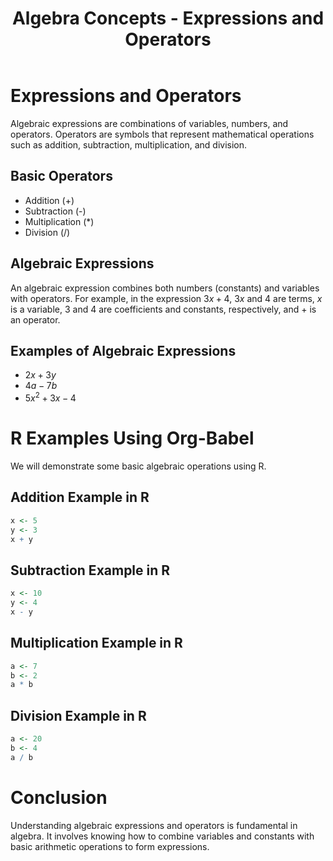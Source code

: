 #+TITLE: Algebra Concepts - Expressions and Operators
#+PROPERTY: header-args:R :cache yes :results output graphics file :exports both :tangle yes

* Expressions and Operators
  Algebraic expressions are combinations of variables, numbers, and operators. Operators are symbols that represent mathematical operations such as addition, subtraction, multiplication, and division.

** Basic Operators
   - Addition (+)
   - Subtraction (-)
   - Multiplication (*)
   - Division (/)

** Algebraic Expressions
   An algebraic expression combines both numbers (constants) and variables with operators. For example, in the expression \( 3x + 4 \), \( 3x \) and \( 4 \) are terms, \( x \) is a variable, \( 3 \) and \( 4 \) are coefficients and constants, respectively, and \( + \) is an operator.

** Examples of Algebraic Expressions
   - \( 2x + 3y \)
   - \( 4a - 7b \)
   - \( 5x^2 + 3x - 4 \)

* R Examples Using Org-Babel
  We will demonstrate some basic algebraic operations using R.

** Addition Example in R
   #+BEGIN_SRC R :exports code
     x <- 5
     y <- 3
     x + y
   #+END_SRC

** Subtraction Example in R
   #+BEGIN_SRC R :exports code
     x <- 10
     y <- 4
     x - y
   #+END_SRC

** Multiplication Example in R
   #+BEGIN_SRC R :exports code
     a <- 7
     b <- 2
     a * b
   #+END_SRC

** Division Example in R
   #+BEGIN_SRC R :exports code
     a <- 20
     b <- 4
     a / b
   #+END_SRC

* Conclusion
  Understanding algebraic expressions and operators is fundamental in algebra. It involves knowing how to combine variables and constants with basic arithmetic operations to form expressions.
